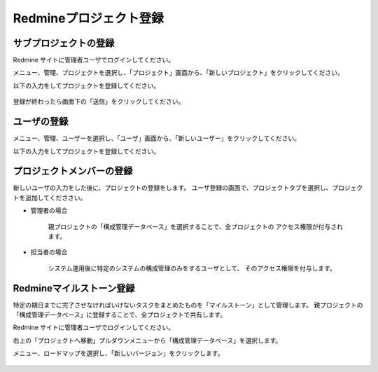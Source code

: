 Redmineプロジェクト登録
-----------------------

サブプロジェクトの登録
^^^^^^^^^^^^^^^^^^^^^^

Redmine サイトに管理者ユーザでログインしてください。

メニュー、管理、プロジェクトを選択し、「プロジェクト」画面から、「新しいプロジェクト」をクリックしてください。

以下の入力をしてプロジェクトを登録してください。

   .. figure:: image/01_newProject.png
      :align: center
      :alt: New Project
      :width: 720px

登録が終わったら画面下の「送信」をクリックしてください。

ユーザの登録
^^^^^^^^^^^^

メニュー、管理、ユーザーを選択し、「ユーザ」画面から、「新しいユーザー」をクリックしてください。

以下の入力をしてプロジェクトを登録してください。

   .. figure:: image/02_newUser.png
      :align: center
      :alt: New User
      :width: 720px

プロジェクトメンバーの登録
^^^^^^^^^^^^^^^^^^^^^^^^^^

新しいユーザの入力をした後に、プロジェクトの登録をします。
ユーザ登録の画面で、プロジェクトタブを選択し、プロジェクトを追加してくだささい。

* 管理者の場合

   親プロジェクトの「構成管理データベース」を選択することで、全プロジェクトの
   アクセス権限が付与されます。

   .. figure:: image/03_setAdminRole.png
      :align: center
      :alt: Set Admin Role
      :width: 480px

* 担当者の場合

   システム運用後に特定のシステムの構成管理のみをするユーザとして、
   そのアクセス権限を付与します。

   .. figure:: image/04_setPersonRole.png
      :align: center
      :alt: Set Person Role
      :width: 480px

Redmineマイルストーン登録
^^^^^^^^^^^^^^^^^^^^^^^^^

特定の期日までに完了させなければいけないタスクをまとめたものを「マイルストーン」として管理します。
親プロジェクトの「構成管理データベース」に登録することで、全プロジェクトで共有します。

Redmine サイトに管理者ユーザでログインしてください。

右上の「プロジェクトへ移動」プルダウンメニューから「構成管理データベース」を選択します。

メニュー、ロードマップを選択し、「新しいバージョン」をクリックします。


   .. figure:: image/06_Milestone.png
      :align: center
      :alt: Regist Milestone
      :width: 480px
